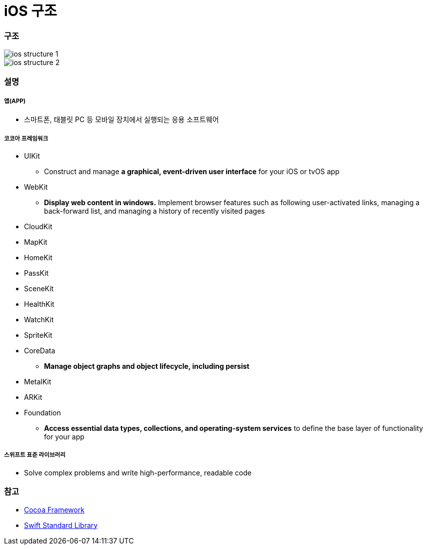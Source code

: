= iOS 구조

=== 구조

image::./image/ios-structure-1.png[]

image::./image/ios-structure-2.png[]

=== 설명

===== 앱(APP)
* 스마트폰, 태블릿 PC 등 모바일 장치에서 실행되는 응용 소프트웨어

===== 코코아 프레임워크
* UIKit
** Construct and manage **a graphical, event-driven user interface** for your iOS or tvOS app
* WebKit
** **Display web content in windows.** Implement browser features such as following user-activated links, managing a back-forward list, and managing a history of recently visited pages
* CloudKit
* MapKit
* HomeKit
* PassKit
* SceneKit
* HealthKit
* WatchKit
* SpriteKit
* CoreData
** **Manage object graphs and object lifecycle, including persist**
* MetalKit
* ARKit
* Foundation
** **Access essential data types, collections, and operating-system services** to define the base layer of functionality for your app

===== 스위프트 표준 라이브러리
* Solve complex problems and write high-performance, readable code

=== 참고 
* https://developer.apple.com/library/content/documentation/MacOSX/Conceptual/OSX_Technology_Overview/CocoaApplicationLayer/CocoaApplicationLayer.html[Cocoa Framework]
* https://developer.apple.com/documentation/swift[Swift Standard Library]